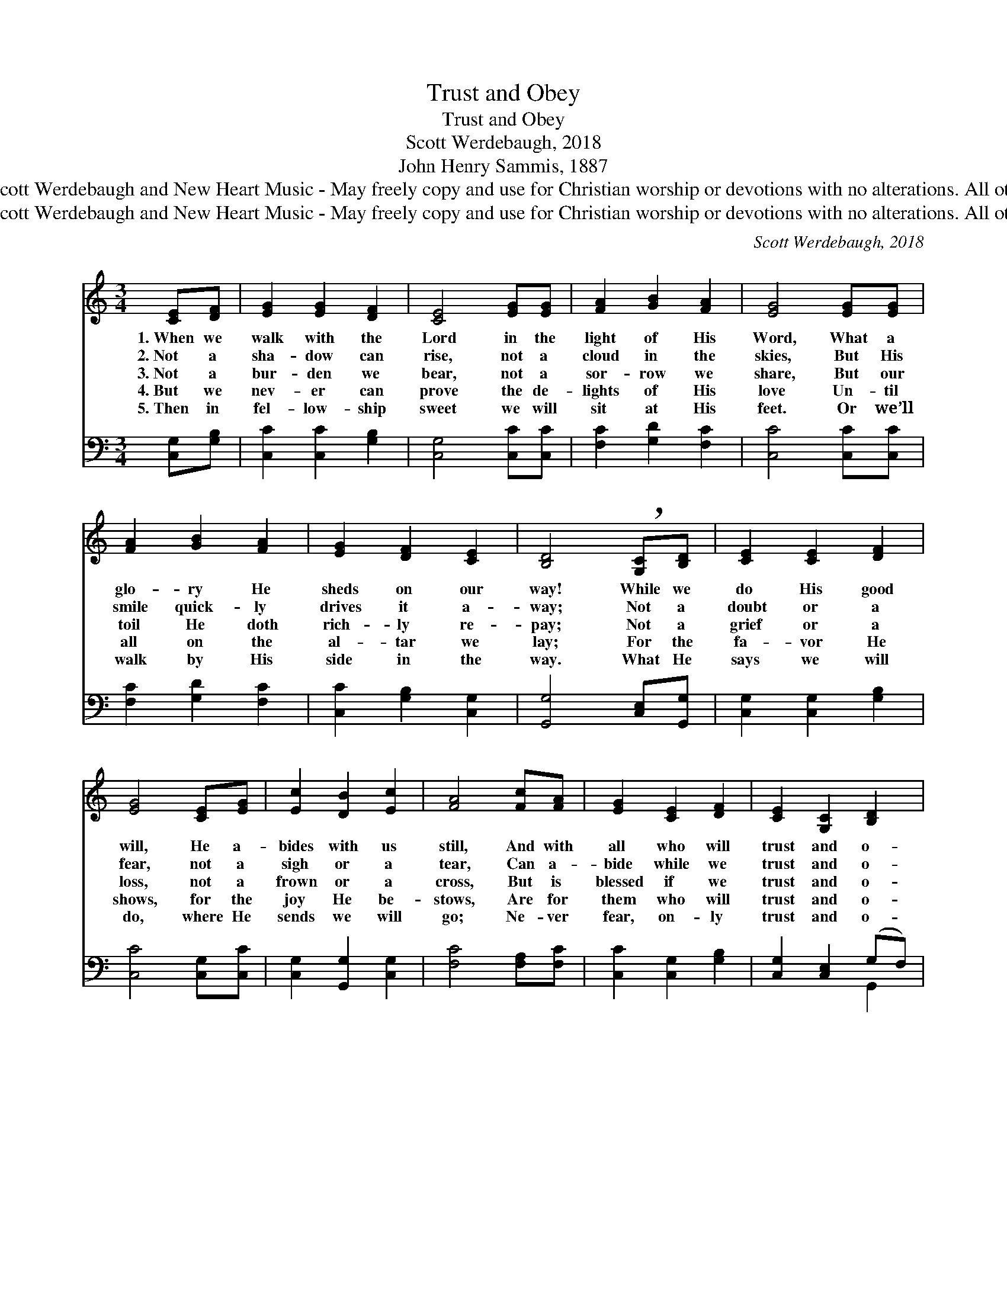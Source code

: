 X:1
T:Trust and Obey
T:Trust and Obey
T:Scott Werdebaugh, 2018
T:John Henry Sammis, 1887
T:Music © 2018 by Scott Werdebaugh and New Heart Music - May freely copy and use for Christian worship or devotions with no alterations. All other rights reserved.
T:Music © 2018 by Scott Werdebaugh and New Heart Music - May freely copy and use for Christian worship or devotions with no alterations. All other rights reserved.
C:Scott Werdebaugh, 2018
Z:Music © 2018 by Scott Werdebaugh and New Heart Music - May freely copy and use for
Z:Christian worship or devotions with no alterations. All other rights reserved.
%%score 1 ( 2 3 )
L:1/8
M:3/4
K:C
V:1 treble 
V:2 bass 
V:3 bass 
V:1
 [CE][DF] | [EG]2 [EG]2 [DF]2 | [CE]4 [EG][EG] | [FA]2 [GB]2 [FA]2 | [EG]4 [EG][EG] | %5
w: 1.~When we|walk with the|Lord in the|light of His|Word, What a|
w: 2.~Not a|sha- dow can|rise, not a|cloud in the|skies, But His|
w: 3.~Not a|bur- den we|bear, not a|sor- row we|share, But our|
w: 4.~But we|nev- er can|prove the de-|lights of His|love Un- til|
w: 5.~Then in|fel- low- ship|sweet we will|sit at His|feet. Or we’ll|
 [FA]2 [GB]2 [FA]2 | [EG]2 [DF]2 [CE]2 | [B,D]4 !breath![G,C][B,D] | [CE]2 [CE]2 [DF]2 | %9
w: glo- ry He|sheds on our|way! While we|do His good|
w: smile quick- ly|drives it a-|way; Not a|doubt or a|
w: toil He doth|rich- ly re-|pay; Not a|grief or a|
w: all on the|al- tar we|lay; For the|fa- vor He|
w: walk by His|side in the|way. What He|says we will|
 [EG]4 [CE][EG] | [Ec]2 [DB]2 [Ec]2 | [FA]4 [Fc][FA] | [EG]2 [CE]2 [DF]2 | [CE]2 [G,C]2 [B,D]2 | %14
w: will, He a-|bides with us|still, And with|all who will|trust and o-|
w: fear, not a|sigh or a|tear, Can a-|bide while we|trust and o-|
w: loss, not a|frown or a|cross, But is|blessed if we|trust and o-|
w: shows, for the|joy He be-|stows, Are for|them who will|trust and o-|
w: do, where He|sends we will|go; Ne- ver|fear, on- ly|trust and o-|
 [G,C]4 z2 ||"^Refrain" [DG]2 [B,D]2 [DF]2 | [CE]4 [EG][EG] | [CA]2 [DB]2 [CA]2 | [EG]4 [EG][EG] | %19
w: bey.|||||
w: bey.|||||
w: bey.|Trust and o-|bey, for there’s|no oth- er|way To be|
w: bey.|||||
w: bey.|||||
 [FA]2 [FB]2 [Fc]2 | [EG]2 [CE]2 [CA][CF] | [CE]2 [G,C]2 [B,D]2 | [G,C]4 |] %23
w: ||||
w: ||||
w: hap- py in|Je- sus, but to|trust and o-|bey.|
w: ||||
w: ||||
V:2
 [C,G,][G,B,] | [C,C]2 [C,C]2 [G,B,]2 | [C,G,]4 [C,C][C,C] | [F,C]2 [G,D]2 [F,C]2 | %4
 [C,C]4 [C,C][C,C] | [F,C]2 [G,D]2 [F,C]2 | [C,C]2 [G,B,]2 [C,G,]2 | [G,,G,]4 [C,E,][G,,G,] | %8
 [C,G,]2 [C,G,]2 [G,B,]2 | [C,C]4 [C,G,][C,C] | [C,G,]2 [G,,G,]2 [C,G,]2 | [F,C]4 [F,A,][F,C] | %12
 [C,C]2 [C,G,]2 [G,B,]2 | [C,G,]2 [C,E,]2 (G,F,) | [C,E,]4 z2 || [G,B,]2 [G,,G,]2 [G,B,]2 | %16
 [C,G,]4 [C,C][C,C] | [F,,F,]2 [G,,G,]2 [F,,F,]2 | [C,C]4 [C,C][C,C] | [F,C]2 [G,D]2 [F,A,]2 | %20
 [C,C]2 [C,G,]2 [F,,F,][F,A,] | [C,G,]2 [C,E,]2 (G,F,) | [C,E,]4 |] %23
V:3
 x2 | x6 | x6 | x6 | x6 | x6 | x6 | x6 | x6 | x6 | x6 | x6 | x6 | x4 G,,2 | x6 || x6 | x6 | x6 | %18
 x6 | x6 | x6 | x4 G,,2 | x4 |] %23

